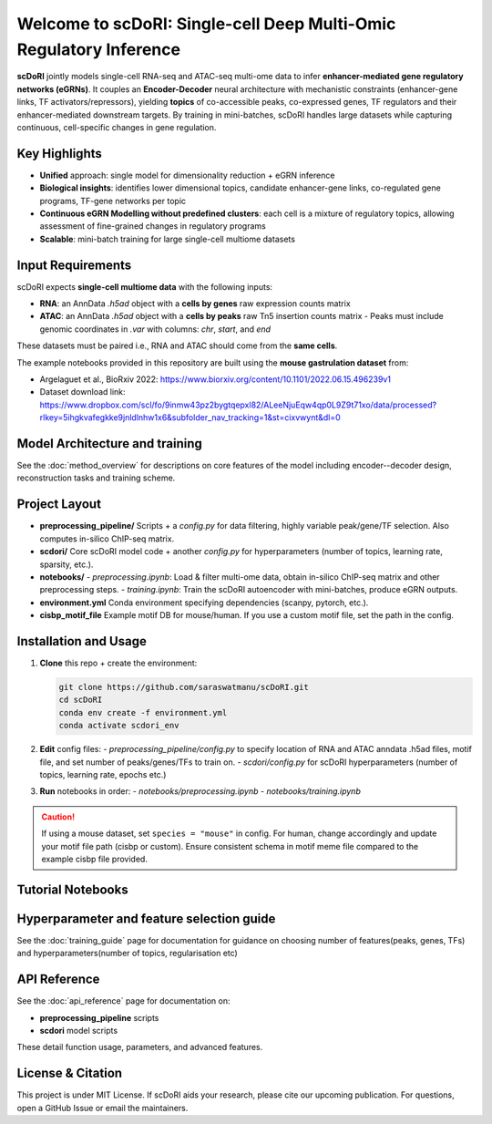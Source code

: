 .. _index:

=========================================================
Welcome to scDoRI: Single-cell Deep Multi-Omic Regulatory Inference
=========================================================

.. image:: _static/scdori_schematic_main.png
   :align: center
   :width: 80%
   :alt: scDoRI Schematic

**scDoRI** jointly models single-cell RNA-seq and ATAC-seq multi-ome data to infer
**enhancer-mediated gene regulatory networks (eGRNs)**. It couples an
**Encoder-Decoder** neural architecture with mechanistic constraints
(enhancer-gene links, TF activators/repressors), yielding
**topics** of co-accessible peaks, co-expressed genes, TF regulators and their enhancer-mediated downstream targets.
By training in mini-batches, scDoRI handles large datasets while capturing
continuous, cell-specific changes in gene regulation.

Key Highlights
--------------

- **Unified** approach: single model for dimensionality reduction + eGRN inference
- **Biological insights**:  identifies lower dimensional topics, candidate enhancer-gene links, co-regulated gene programs, TF-gene networks per topic
- **Continuous eGRN Modelling without predefined clusters**: each cell is a mixture of regulatory topics, allowing assessment of fine-grained changes in regulatory programs
- **Scalable**: mini-batch training for large single-cell multiome datasets


Input Requirements
------------------

scDoRI expects **single-cell multiome data** with the following inputs:

- **RNA**: an AnnData `.h5ad` object with a **cells by genes** raw expression counts matrix
- **ATAC**: an AnnData `.h5ad` object with a **cells by peaks** raw Tn5 insertion counts matrix
  - Peaks must include genomic coordinates in `.var` with columns: `chr`, `start`, and `end`

These datasets must be paired i.e., RNA and ATAC should come from the **same cells**.

The example notebooks provided in this repository are built using the **mouse gastrulation dataset** from:

- Argelaguet et al., BioRxiv 2022: https://www.biorxiv.org/content/10.1101/2022.06.15.496239v1
- Dataset download link: https://www.dropbox.com/scl/fo/9inmw43pz2bygtqepxl82/ALeeNjuEqw4qp0L9Z9t71xo/data/processed?rlkey=5ihgkvafegkke9jnldlnhw1x6&subfolder_nav_tracking=1&st=cixvwynt&dl=0




Model Architecture and training
-------------

See the :doc:`method_overview` for descriptions on core features of the model including encoder--decoder design, reconstruction tasks and training scheme.


Project Layout
--------------

- **preprocessing_pipeline/**
  Scripts + a `config.py` for data filtering, highly variable peak/gene/TF selection. Also computes in-silico ChIP-seq matrix.

- **scdori/**
  Core scDoRI model code + another `config.py` for hyperparameters
  (number of topics, learning rate, sparsity, etc.).

- **notebooks/**
  - `preprocessing.ipynb`: Load & filter multi-ome data, obtain in-silico ChIP-seq matrix and other preprocessing steps.
  - `training.ipynb`: Train the scDoRI autoencoder with mini-batches, produce eGRN outputs.

- **environment.yml**
  Conda environment specifying dependencies (scanpy, pytorch, etc.).

- **cisbp_motif_file**
  Example motif DB for mouse/human. If you use a custom motif file,
  set the path in the config.

Installation and Usage
----------------------

1. **Clone** this repo + create the environment:

   .. code-block:: bash

      git clone https://github.com/saraswatmanu/scDoRI.git
      cd scDoRI
      conda env create -f environment.yml
      conda activate scdori_env

2. **Edit** config files:
   - `preprocessing_pipeline/config.py` to specify location of RNA and ATAC anndata .h5ad files, motif file, and set number of peaks/genes/TFs to train on.
   - `scdori/config.py` for scDoRI hyperparameters (number of topics, learning rate, epochs etc.)

3. **Run** notebooks in order:
   - `notebooks/preprocessing.ipynb`
   - `notebooks/training.ipynb`

.. caution::
   If using a mouse dataset, set ``species = "mouse"`` in config.
   For human, change accordingly and update your motif file path (cisbp or custom).
   Ensure consistent schema in motif meme file compared to the example cisbp file provided.

Tutorial Notebooks
------------------

.. grid:: 2
   :gutter: 2

   .. card:: Preprocessing (Notebook 1)
      :link: notebooks/preprocessing
      :link-type: doc

      - **Filter** to highly variable genes/peaks/TFs
      - **Compute** in-silico ChIP-seq from your motif DB, peak-gene distances
      - **Output** processed data, insilico-chipseq matrix, peak-gene distances

   .. card:: Training (Notebook 2)
      :link: notebooks/training
      :link-type: doc

      - **Train** model with mini-batches
      - **Infer** topics and TF–gene networks
      - **Downstream analysis** using inferred eGRNs and topic activities



Hyperparameter and feature selection guide
-------------

See the :doc:`training_guide` page for documentation for guidance on choosing number of features(peaks, genes, TFs) and hyperparameters(number of topics, regularisation etc)

API Reference
-------------

See the :doc:`api_reference` page for documentation on:

- **preprocessing_pipeline** scripts
- **scdori** model scripts

These detail function usage, parameters, and advanced features.

License & Citation
------------------

This project is under MIT License. If scDoRI aids your research, please cite our
upcoming publication. For questions, open a GitHub Issue or email the maintainers.
